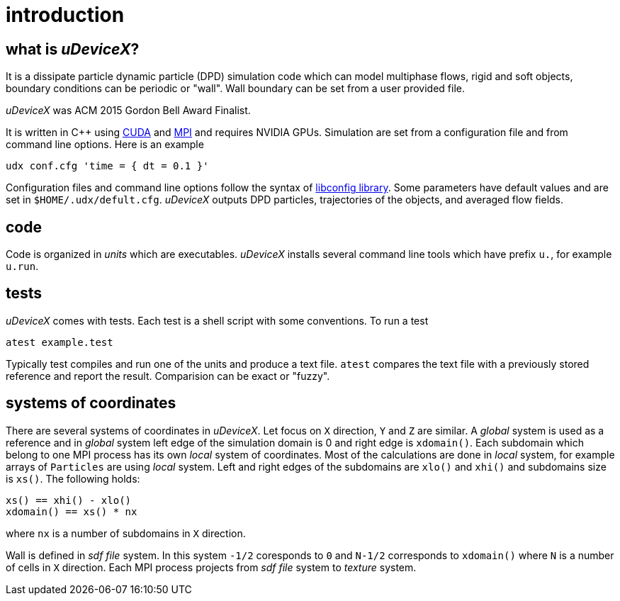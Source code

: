 = introduction
:lext: .adoc

== what is _uDeviceX_?

It is a dissipate particle dynamic particle (DPD) simulation code
which can model multiphase flows, rigid and soft objects, boundary
conditions can be periodic or "wall". Wall boundary can be set from a
user provided file.

_uDeviceX_ was ACM 2015 Gordon Bell Award Finalist.

It is written in C++ using
link:https://en.wikipedia.org/wiki/CUDA[CUDA]
and
link:https://en.wikipedia.org/wiki/Message_Passing_Interface[MPI]
and requires NVIDIA GPUs. Simulation are set from a configuration file
and from command line options. Here is an example

----
udx conf.cfg 'time = { dt = 0.1 }'
----

Configuration files and command line options follow the syntax of
link:https://hyperrealm.github.io/libconfig[libconfig library]. Some
parameters have default values and are set in
`$HOME/.udx/defult.cfg`. _uDeviceX_ outputs DPD particles,
trajectories of the objects, and averaged flow fields.

== code

Code is organized in _units_ which are executables.  _uDeviceX_
installs several command line tools which have prefix `u.`, for
example `u.run`.

== tests

_uDeviceX_ comes with tests. Each test is a shell script with some
conventions. To run a test

----
atest example.test
----

Typically test compiles and run one of the units and produce a text
file. `atest` compares the text file with a previously stored
reference and report the result. Comparision can be exact or "fuzzy".

== systems of coordinates

There are several systems of coordinates in _uDeviceX_. Let focus on
`X` direction, `Y` and `Z` are similar. A _global_ system is used as a
reference and in _global_ system left edge of the simulation domain is
0 and right edge is `xdomain()`. Each subdomain which belong to one
MPI process has its own _local_ system of coordinates. Most of the
calculations are done in _local_ system, for example arrays of
`Particles` are using _local_ system. Left and right edges of the
subdomains are `xlo()` and `xhi()` and subdomains size is `xs()`. The
following holds:

----
xs() == xhi() - xlo()
xdomain() == xs() * nx
----
where `nx` is a number of subdomains in `X` direction.

Wall is defined in _sdf file_ system. In this system `-1/2` coresponds
to `0` and `N-1/2` corresponds to `xdomain()` where `N` is a number of
cells in `X` direction. Each MPI process projects from _sdf file_
system to _texture_ system.
